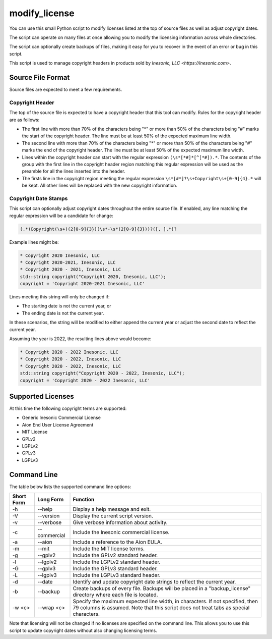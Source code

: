 ==============
modify_license
==============
You can use this small Python script to modify licenses listed at the top of
source files as well as adjust copyright dates.

The script can operate on many files at once allowing you to modify the
licensing information across whole directories.

The script can optionally create backups of files, making it easy for you to
recover in the event of an error or bug in this script.

This script is used to manage copyright headers in products sold by
`Inesonic, LLC <https://inesonic.com>`.


Source File Format
==================
Source files are expected to meet a few requirements.


Copyright Header
----------------
The top of the source file is expected to have a copyright header that this
tool can modify.   Rules for the copyright header are as follows:

* The first line with more than 70% of the characters being "*" or more than
  50% of the characters being "#" marks the start of the copyright header.
  The line must be at least 50% of the expected maximum line width.

* The second line with more than 70% of the characters being "*" or more than
  50% of the characters being "#" marks the end of the copyright header.
  The line must be at least 50% of the expected maximum line width.

* Lines within the copyright header can start with the regular expression
  ``(\s*[*#]*[^[*#]).*``.  The contents of the group with the first line in the
  copyright header region matching this regular expression will be used as the
  preamble for all the lines inserted into the header.

* The firsts line in the copyright region meeting the regular expression
  ``\s*[#*]?\s+Copyright\s+[0-9]{4}.*`` will be kept.  All other lines will be
  replaced with the new copyright information.


Copyright Date Stamps
---------------------
This script can optionally adjust copyright dates throughout the entire source
file.   If enabled, any line matching the regular expression will be a
candidate for change:

.. code-block::
   
    (.*)Copyright(\s+)(2[0-9]{3})(\s*-\s*(2[0-9]{3}))?([, ].*)?

Example lines might be:

.. code-block::

   * Copyright 2020 Inesonic, LLC     
   * Copyright 2020-2021, Inesonic, LLC     
   * Copyright 2020 - 2021, Inesonic, LLC     
   std::string copyright("Copyright 2020, Inesonic, LLC");
   copyright = 'Copyright 2020-2021 Inesonic, LLC'
   
Lines meeting this string will only be changed if:

* The starting date is not the current year, or
  
* The ending date is not the current year.

In these scenarios, the string will be modified to either append the current
year or adjust the second date to reflect the current year.

Assuming the year is 2022, the resulting lines above would become:

.. code-block::

   * Copyright 2020 - 2022 Inesonic, LLC     
   * Copyright 2020 - 2022, Inesonic, LLC     
   * Copyright 2020 - 2022, Inesonic, LLC     
   std::string copyright("Copyright 2020 - 2022, Inesonic, LLC");
   copyright = 'Copyright 2020 - 2022 Inesonic, LLC'


Supported Licenses
==================
At this time the following copyright terms are supported:

* Generic Inesonic Commercial License
* Aion End User License Agreement
* MIT License
* GPLv2
* LGPLv2
* GPLv3
* LGPLv3

Command Line
============
The table below lists the supported command line options:

+------------+--------------+------------------------------------------------+
| Short Form | Long Form    | Function                                       |
+============+==============+================================================+
| -h         | --help       | Display a help message and exit.               |
+------------+--------------+------------------------------------------------+
| -V         | --version    | Display the current script version.            |
+------------+--------------+------------------------------------------------+
| -v         | --verbose    | Give verbose information about activity.       |
+------------+--------------+------------------------------------------------+
| -c         | --commercial | Include the Inesonic commercial license.       |
+------------+--------------+------------------------------------------------+
| -a         | --aion       | Include a reference to the Aion EULA.          |
+------------+--------------+------------------------------------------------+
| -m         | --mit        | Include the MIT license terms.                 |
+------------+--------------+------------------------------------------------+
| -g         | --gplv2      | Include the GPLv2 standard header.             |
+------------+--------------+------------------------------------------------+
| -l         | --lgplv2     | Include the LGPLv2 standard header.            |
+------------+--------------+------------------------------------------------+
| -G         | --gplv3      | Include the GPLv3 standard header.             |
+------------+--------------+------------------------------------------------+
| -L         | --lgplv3     | Include the LGPLv3 standard header.            |
+------------+--------------+------------------------------------------------+
| -d         | --date       | Identify and update copyright date strings to  |
|            |              | reflect the current year.                      |
+------------+--------------+------------------------------------------------+
| -b         | --backup     | Create backups of every file.  Backups will be |
|            |              | placed in a "backup_license" directory where   |
|            |              | each file is located.                          |
+------------+--------------+------------------------------------------------+
| -w <c>     | --wrap <c>   | Specify the maximum expected line width, in    |
|            |              | characters.  If not specified, then 79 columns |
|            |              | is assumed.  Note that this script does not    |
|            |              | treat tabs as special characters.              |
+------------+--------------+------------------------------------------------+

Note that licensing will not be changed if no licenses are specified on the
command line.  This allows you to use this script to update copyright dates
without also changing licensing terms.
